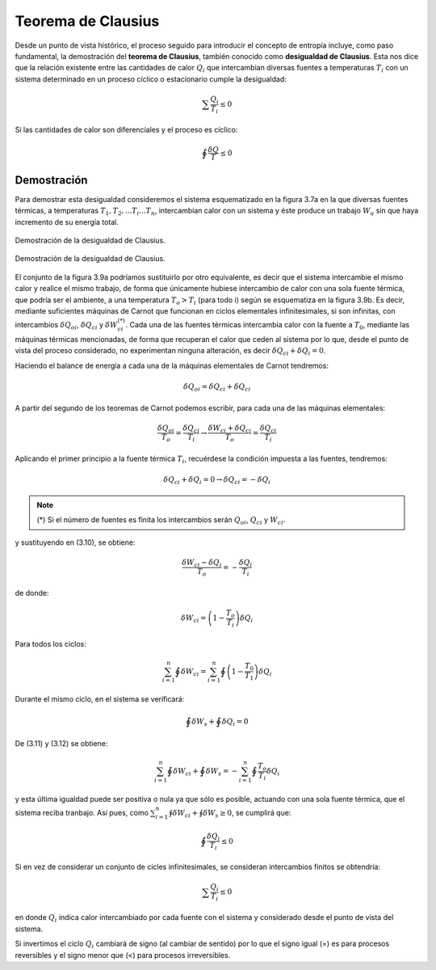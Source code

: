 Teorema de Clausius
===================

Desde un punto de vista histórico, el proceso seguido para introducir el concepto de entropía incluye, como paso fundamental, la demostración del **teorema de Clausius**, también conocido como **desigualdad de Clausius**. Esta nos dice que la relación existente entre las cantidades de calor :math:`Q_i` que intercambian diversas fuentes a temperaturas :math:`T_i` con un sistema determinado en un proceso cíclico o estacionario cumple la desigualdad:

.. math::

   \sum\frac{Q_i}{T_i} \leq 0

Si las cantidades de calor son diferenciales y el proceso es cíclico:

.. math::

    \displaystyle\oint\frac{\delta Q}{T} \leq 0

Demostración
------------

Para demostrar esta desigualdad consideremos el sistema esquematizado en la figura 3.7a
en la que diversas fuentes térmicas, a temperaturas :math:`T_1, T_2,...T_i...T_n`, intercambian calor con un sistema y éste produce un trabajo :math:`W_a` sin que haya incremento de su energía total.

.. figure:: img/2nd_principio_clausius_a.png
   :width: 40%
   :align: center

   Demostración de la desigualdad de Clausius.


.. figure:: img/2nd_principio_clausius_b.png
   :width: 40%
   :align: center

   Demostración de la desigualdad de Clausius.

El conjunto de la figura 3.9a podríamos sustituirlo por otro equivalente, es decir que el sistema intercambie el mismo calor y realice el mismo trabajo, de forma que únicamente hubiese intercambio de calor con una sola fuente térmica, que podría ser el ambiente, a una temperatura :math:`T_o > T_i` (para todo i) según se esquematiza en la figura 3.9b. Es decir, mediante suficientes máquinas de Carnot que funcionan en ciclos elementales infinitesimales, si son infinitas, con intercambios :math:`\delta Q_{oi}`, :math:`\delta Q_{ci}` y :math:`\delta W_{ci}^{(*)}`. Cada una de las fuentes térmicas intercambia calor con la fuente a :math:`T_0`, mediante las máquinas térmicas mencionadas, de forma que recuperan el calor que ceden al sistema por lo que, desde el punto de vista del proceso considerado, no experimentan ninguna alteración, es decir :math:`\delta Q_{ci}+\delta Q_i = 0`.

Haciendo el balance de energía a cada una de la máquinas elementales de Carnot tendremos:

.. math::

   \delta Q_{oi} = \delta Q_{ci}+\delta Q_{ci}

A partir del segundo de los teoremas de Carnot podemos escribir, para cada una de las máquinas elementales:

.. math::

   \frac{\delta Q_{oi}}{T_o} = \frac{\delta Q_{ci}}{T_i} \rightarrow \frac{\delta W_{ci}+\delta Q_{ci}}{T_o} = \frac{\delta Q_{ci}}{T_i}

Aplicando el primer principio a la fuente térmica :math:`T_i`, recuérdese la condición impuesta a las fuentes, tendremos:

.. math::

   \delta Q_{ci}+\delta Q_i = 0 \rightarrow \delta Q_{ci} = -\delta Q_i

.. note::

   (*) Si el número de fuentes es finita los intercambios serán :math:`Q_{oi}`, :math:`Q_{ci}` y :math:`W_{ci}`.


y sustituyendo en (3.10), se obtiene:

.. math::

   \frac{\delta W_{ci} - \delta Q_i}{T_o} = -\frac{\delta Q_i}{T_i}

de donde:

.. math::

   \delta W_{ci} = \left( 1 - \frac{T_o}{T_i} \right) \delta Q_i


Para todos los ciclos:

.. math::

   \sum_{i=1}^n \oint \delta W_{ci}  = \sum_{i=1}^n \oint \left( 1 - \frac{T_0}{T_1}\right) \delta Q_i


Durante el mismo ciclo, en el sistema se verificará:

.. math::

   \oint \delta W_s + \oint \delta Q_i = 0

De (3.11) y (3.12) se obtiene:

.. math::

   \sum_{i=1}^n \oint \delta W_{ci}+\oint\delta W_s = -\sum_{i=1}^n \oint \frac{T_o}{T_i}\delta Q_i

y esta última igualdad puede ser positiva o nula ya que sólo es posible, actuando con una sola fuente térmica, que el sistema reciba tranbajo. Así pues, como :math:`\sum_{i=1}^n \oint \delta W_{ci}+\oint \delta W_s \geq 0`, se cumplirá que:

.. math::

   \oint\frac{\delta Q_i}{T_i} \leq 0

Si en vez de considerar un conjunto de cicles infinitesimales, se consideran intercambios finitos se obtendría:

.. math::

   \sum \frac{Q_i}{T_i} \leq 0


en donde :math:`Q_i` indica calor intercambiado por cada fuente con el sistema y considerado desde el punto de vista del sistema.

Si invertimos el ciclo :math:`Q_i` cambiará de signo (al cambiar de sentido) por lo que el signo igual (=) es para procesos reversibles y el signo menor que (<) para procesos irreversibles.

